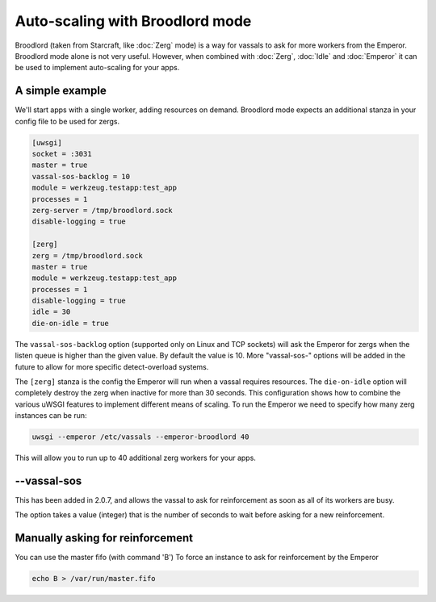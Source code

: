 Auto-scaling with Broodlord mode
================================

Broodlord (taken from Starcraft, like :doc:`Zerg` mode) is a way for vassals to
ask for more workers from the Emperor.  Broodlord mode alone is not very
useful. However, when combined with :doc:`Zerg`, :doc:`Idle` and :doc:`Emperor`
it can be used to implement auto-scaling for your apps.

A simple example
----------------

We'll start apps with a single worker, adding resources on demand.  Broodlord
mode expects an additional stanza in your config file to be used for zergs.

.. code-block:: ini

  [uwsgi]
  socket = :3031
  master = true
  vassal-sos-backlog = 10
  module = werkzeug.testapp:test_app
  processes = 1
  zerg-server = /tmp/broodlord.sock
  disable-logging = true
  
  [zerg]
  zerg = /tmp/broodlord.sock
  master = true
  module = werkzeug.testapp:test_app
  processes = 1
  disable-logging = true
  idle = 30
  die-on-idle = true

The ``vassal-sos-backlog`` option (supported only on Linux and TCP sockets)
will ask the Emperor for zergs when the listen queue is higher than the given
value. By default the value is 10. More "vassal-sos-" options will be added in
the future to allow for more specific detect-overload systems.

The ``[zerg]`` stanza is the config the Emperor will run when a vassal requires
resources.  The ``die-on-idle`` option will completely destroy the zerg when
inactive for more than 30 seconds.  This configuration shows how to combine the
various uWSGI features to implement different means of scaling.  To run the
Emperor we need to specify how many zerg instances can be run:

.. code-block:: sh

  uwsgi --emperor /etc/vassals --emperor-broodlord 40

This will allow you to run up to 40 additional zerg workers for your apps.

--vassal-sos
------------

This has been added in 2.0.7, and allows the vassal to ask for reinforcement as soon as all of its workers are busy.

The option takes a value (integer) that is the number of seconds to wait before asking for a new reinforcement.

Manually asking for reinforcement
---------------------------------

You can use the master fifo (with command 'B') To force an instance to ask for reinforcement by the Emperor

.. code-block:: sh

   echo B > /var/run/master.fifo
